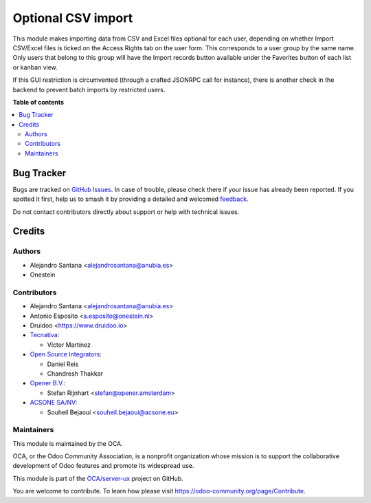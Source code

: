 ===================
Optional CSV import
===================

.. 
   !!!!!!!!!!!!!!!!!!!!!!!!!!!!!!!!!!!!!!!!!!!!!!!!!!!!
   !! This file is generated by oca-gen-addon-readme !!
   !! changes will be overwritten.                   !!
   !!!!!!!!!!!!!!!!!!!!!!!!!!!!!!!!!!!!!!!!!!!!!!!!!!!!
   !! source digest: sha256:4dbaaa5f55cea449bd35821319353d94c18ef381b37b1c089657191d26467c48
   !!!!!!!!!!!!!!!!!!!!!!!!!!!!!!!!!!!!!!!!!!!!!!!!!!!!

.. |badge1| image:: https://img.shields.io/badge/maturity-Beta-yellow.png
    :target: https://odoo-community.org/page/development-status
    :alt: Beta
.. |badge2| image:: https://img.shields.io/badge/licence-AGPL--3-blue.png
    :target: http://www.gnu.org/licenses/agpl-3.0-standalone.html
    :alt: License: AGPL-3
.. |badge3| image:: https://img.shields.io/badge/github-OCA%2Fserver--ux-lightgray.png?logo=github
    :target: https://github.com/OCA/server-ux/tree/17.0/base_import_security_group
    :alt: OCA/server-ux
.. |badge4| image:: https://img.shields.io/badge/weblate-Translate%20me-F47D42.png
    :target: https://translation.odoo-community.org/projects/server-ux-17-0/server-ux-17-0-base_import_security_group
    :alt: Translate me on Weblate
.. |badge5| image:: https://img.shields.io/badge/runboat-Try%20me-875A7B.png
    :target: https://runboat.odoo-community.org/builds?repo=OCA/server-ux&target_branch=17.0
    :alt: Try me on Runboat

|badge1| |badge2| |badge3| |badge4| |badge5|

This module makes importing data from CSV and Excel files optional for
each user, depending on whether Import CSV/Excel files is ticked on the
Access Rights tab on the user form. This corresponds to a user group by
the same name. Only users that belong to this group will have the Import
records button available under the Favorites button of each list or
kanban view.

If this GUI restriction is circumvented (through a crafted JSONRPC call
for instance), there is another check in the backend to prevent batch
imports by restricted users.

**Table of contents**

.. contents::
   :local:

Bug Tracker
===========

Bugs are tracked on `GitHub Issues <https://github.com/OCA/server-ux/issues>`_.
In case of trouble, please check there if your issue has already been reported.
If you spotted it first, help us to smash it by providing a detailed and welcomed
`feedback <https://github.com/OCA/server-ux/issues/new?body=module:%20base_import_security_group%0Aversion:%2017.0%0A%0A**Steps%20to%20reproduce**%0A-%20...%0A%0A**Current%20behavior**%0A%0A**Expected%20behavior**>`_.

Do not contact contributors directly about support or help with technical issues.

Credits
=======

Authors
-------

* Alejandro Santana <alejandrosantana@anubia.es>
* Onestein

Contributors
------------

- Alejandro Santana <alejandrosantana@anubia.es>
- Antonio Esposito <a.esposito@onestein.nl>
- Druidoo <https://www.druidoo.io>
- `Tecnativa <https://www.tecnativa.com>`__:

  - Víctor Martínez

- `Open Source Integrators <https://www.opensourceintegrators.com/>`__:

  - Daniel Reis
  - Chandresh Thakkar

- `Opener B.V. <https://opener.amsterdam/>`__:

  - Stefan Rijnhart <stefan@opener.amsterdam>

- `ACSONE SA/NV <https://acsone.eu/>`__:

  - Souheil Bejaoui <souheil.bejaoui@acsone.eu>

Maintainers
-----------

This module is maintained by the OCA.

.. image:: https://odoo-community.org/logo.png
   :alt: Odoo Community Association
   :target: https://odoo-community.org

OCA, or the Odoo Community Association, is a nonprofit organization whose
mission is to support the collaborative development of Odoo features and
promote its widespread use.

This module is part of the `OCA/server-ux <https://github.com/OCA/server-ux/tree/17.0/base_import_security_group>`_ project on GitHub.

You are welcome to contribute. To learn how please visit https://odoo-community.org/page/Contribute.

